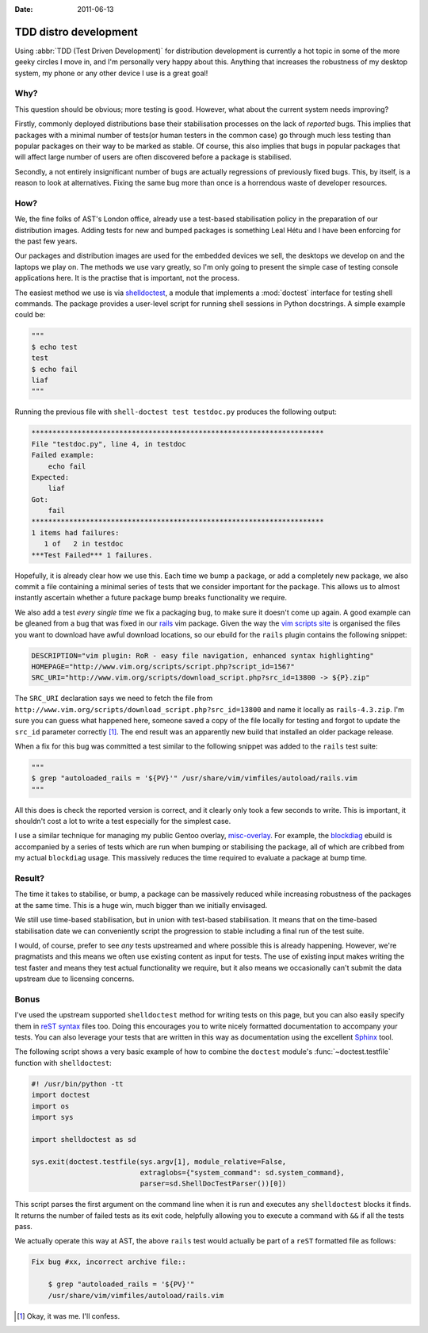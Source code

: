 :date: 2011-06-13

TDD distro development
======================

Using :abbr:`TDD (Test Driven Development)` for distribution development is
currently a hot topic in some of the more geeky circles I move in, and I'm
personally very happy about this.  Anything that increases the robustness of my
desktop system, my phone or any other device I use is a great goal!

Why?
----

This question should be obvious; more testing is good.  However, what about the
current system needs improving?

Firstly, commonly deployed distributions base their stabilisation processes on
the lack of *reported* bugs.  This implies that packages with a minimal number
of tests(or human testers in the common case) go through much less testing than
popular packages on their way to be marked as stable.  Of course, this also
implies that bugs in popular packages that will affect large number of users are
often discovered before a package is stabilised.

Secondly, a not entirely insignificant number of bugs are actually regressions
of previously fixed bugs.  This, by itself, is a reason to look at alternatives.
Fixing the same bug more than once is a horrendous waste of developer resources.

How?
----

We, the fine folks of AST's London office, already use a test-based
stabilisation policy in the preparation of our distribution images.  Adding
tests for new and bumped packages is something Leal Hétu and I have been
enforcing for the past few years.

Our packages and distribution images are used for the embedded devices we sell,
the desktops we develop on and the laptops we play on.  The methods we use vary
greatly, so I'm only going to present the simple case of testing console
applications here.  It is the practise that is important, not the process.

The easiest method we use is via shelldoctest_, a module that implements a
:mod:`doctest` interface for testing shell commands.  The package provides a
user-level script for running shell sessions in Python docstrings.  A simple
example could be:

.. code-block:: python

    """
    $ echo test
    test
    $ echo fail
    liaf
    """

Running the previous file with ``shell-doctest test testdoc.py`` produces the
following output:

.. code-block:: text

    **********************************************************************
    File "testdoc.py", line 4, in testdoc
    Failed example:
        echo fail
    Expected:
        liaf
    Got:
        fail
    **********************************************************************
    1 items had failures:
       1 of   2 in testdoc
    ***Test Failed*** 1 failures.

Hopefully, it is already clear how we use this.  Each time we bump a package,
or add a completely new package, we also commit a file containing a minimal
series of tests that we consider important for the package.  This allows us to
almost instantly ascertain whether a future package bump breaks functionality we
require.

We also add a test *every single time* we fix a packaging bug, to make sure it
doesn't come up again.  A good example can be gleaned from a bug that was fixed
in our rails_ vim package.  Given the way the `vim scripts site`_ is organised
the files you want to download have awful download locations, so our ebuild for
the ``rails`` plugin contains the following snippet:

.. code-block:: bash

    DESCRIPTION="vim plugin: RoR - easy file navigation, enhanced syntax highlighting"
    HOMEPAGE="http://www.vim.org/scripts/script.php?script_id=1567"
    SRC_URI="http://www.vim.org/scripts/download_script.php?src_id=13800 -> ${P}.zip"

The ``SRC_URI`` declaration says we need to fetch the file from
``http://www.vim.org/scripts/download_script.php?src_id=13800`` and name it
locally as ``rails-4.3.zip``.  I'm sure you can guess what happened here,
someone saved a copy of the file locally for testing and forgot to update the
``src_id`` parameter correctly [#]_.  The end result was an apparently new build
that installed an older package release.

When a fix for this bug was committed a test similar to the following snippet
was added to the ``rails`` test suite:

.. code-block:: python

    """
    $ grep "autoloaded_rails = '${PV}'" /usr/share/vim/vimfiles/autoload/rails.vim
    """

All this does is check the reported version is correct, and it clearly only took
a few seconds to write.  This is important, it shouldn't cost a lot to write a
test especially for the simplest case.

I use a similar technique for managing my public Gentoo overlay, misc-overlay_.
For example, the blockdiag_ ebuild is accompanied by a series of tests which are
run when bumping or stabilising the package, all of which are cribbed from my
actual ``blockdiag`` usage.  This massively reduces the time required to
evaluate a package at bump time.

Result?
-------

The time it takes to stabilise, or bump, a package can be massively reduced
while increasing robustness of the packages at the same time.  This is a huge
win, much bigger than we initially envisaged.

We still use time-based stabilisation, but in union with test-based
stabilisation.  It means that on the time-based stabilisation date we can
conveniently script the progression to stable including a final run of the test
suite.

I would, of course, prefer to see *any* tests upstreamed and where possible this
is already happening.  However, we're pragmatists and this means we often use
existing content as input for tests.  The use of existing input makes writing
the test faster and means they test actual functionality we require, but it also
means we occasionally can't submit the data upstream due to licensing concerns.

Bonus
-----

I've used the upstream supported ``shelldoctest`` method for writing tests on
this page, but you can also easily specify them in `reST syntax`_ files too.
Doing this encourages you to write nicely formatted documentation to accompany
your tests.  You can also leverage your tests that are written in this way as
documentation using the excellent Sphinx_ tool.

The following script shows a very basic example of how to combine the
``doctest`` module's :func:`~doctest.testfile` function with ``shelldoctest``:

.. code-block:: python

    #! /usr/bin/python -tt
    import doctest
    import os
    import sys

    import shelldoctest as sd

    sys.exit(doctest.testfile(sys.argv[1], module_relative=False,
                              extraglobs={"system_command": sd.system_command},
                              parser=sd.ShellDocTestParser())[0])

This script parses the first argument on the command line when it is run and
executes any ``shelldoctest`` blocks it finds.  It returns the number of failed
tests as its exit code, helpfully allowing you to execute a command with ``&&``
if all the tests pass.

We actually operate this way at AST, the above ``rails`` test would actually be
part of a ``reST`` formatted file as follows:

.. code-block:: text

    Fix bug #xx, incorrect archive file::

        $ grep "autoloaded_rails = '${PV}'"
        /usr/share/vim/vimfiles/autoload/rails.vim

.. [#] Okay, it was me.  I'll confess.

.. _shelldoctest: http://pypi.python.org/pypi/shelldoctest/
.. _rails: http://www.vim.org/scripts/script.php?script_id=1567
.. _vim scripts site: http://www.vim.org/scripts/script.php?script_id=1567
.. _misc-overlay: https://github.com/JNRowe/misc-overlay.
.. _blockdiag: http://pypi.python.org/pypi/blockdiag/
.. _reST syntax: http://docutils.sourceforge.net/docs/user/rst/
.. _Sphinx: http://sphinx.pocoo.org/
